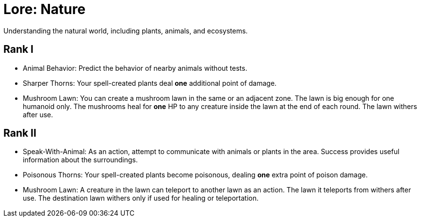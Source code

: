 [[lore-nature]]
= Lore: Nature
Understanding the natural world, including plants, animals, and ecosystems.

== Rank I
- [[animal-behavior]]Animal Behavior: Predict the behavior of nearby animals without tests.
- [[sharper-thorns]]Sharper Thorns: Your spell-created plants deal *one* additional point of damage.
- [[mushroom-lawn]]Mushroom Lawn: You can create a mushroom lawn in the same or an adjacent zone. The lawn is big enough for one humanoid only. The mushrooms heal for *one* HP to any creature inside the lawn at the end of each round. The lawn withers after use.

== Rank II
- [[speak-with-animal]]Speak-With-Animal: As an action, attempt to communicate with animals or plants in the area. Success provides useful information about the surroundings.
- [[poisonous-thorns]]Poisonous Thorns: Your spell-created plants become poisonous, dealing *one* extra point of poison damage.
- Mushroom Lawn: A creature in the lawn can teleport to another lawn as an action. The lawn it teleports from withers after use. The destination lawn withers only if used for healing or teleportation.
